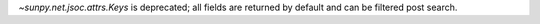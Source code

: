 `~sunpy.net.jsoc.attrs.Keys` is deprecated; all fields are returned by default and can be filtered post search.
